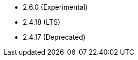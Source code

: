 // The version ranges supported by HBase-Operator
// This is a separate file, since it is used by both the direct HBase-Operator documentation, and the overarching
// Stackable Platform documentation.

- 2.6.0 (Experimental)
- 2.4.18 (LTS)
- 2.4.17 (Deprecated)
